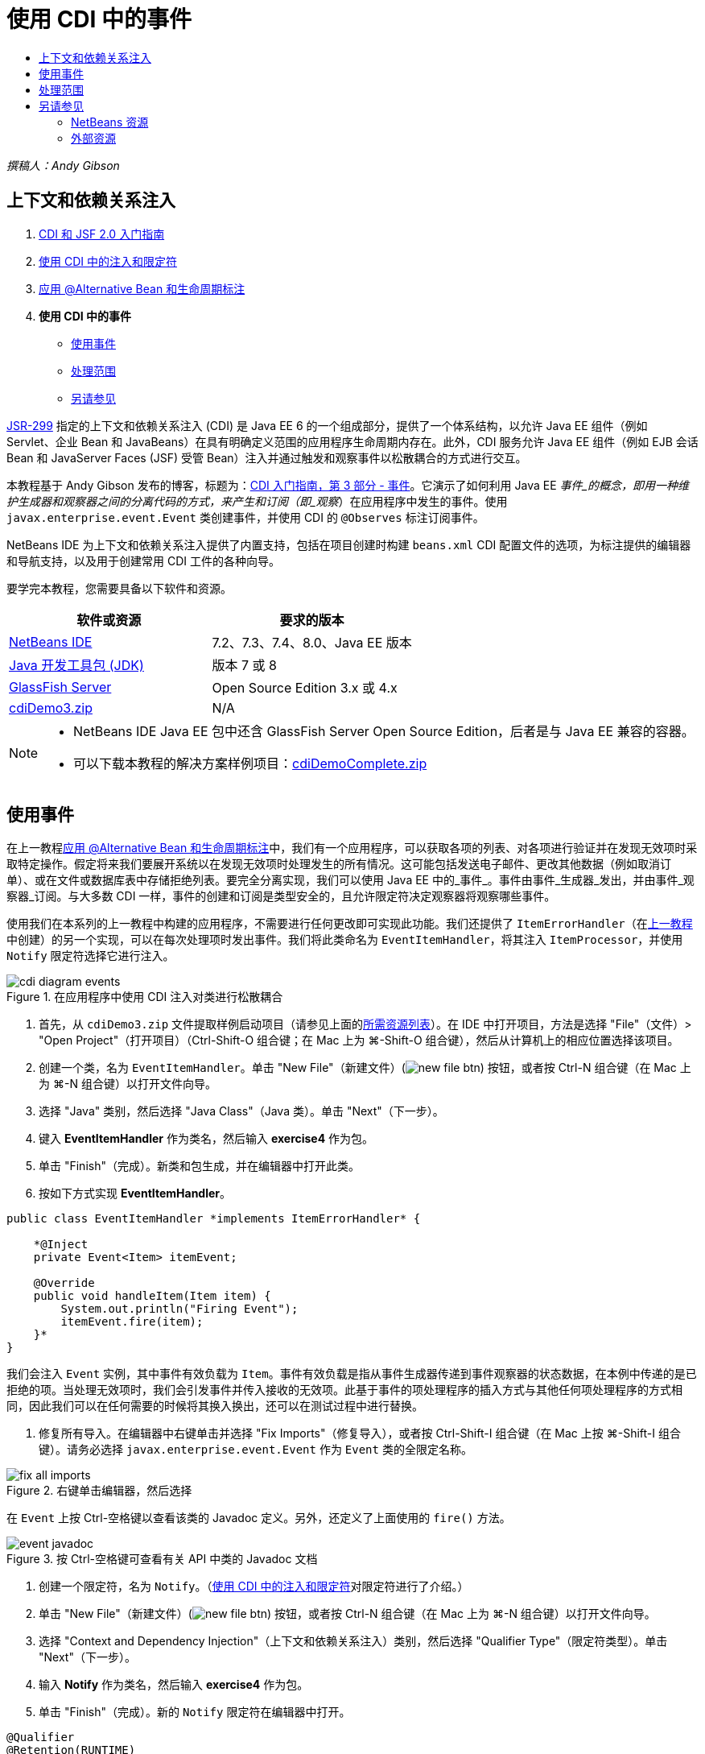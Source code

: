 // 
//     Licensed to the Apache Software Foundation (ASF) under one
//     or more contributor license agreements.  See the NOTICE file
//     distributed with this work for additional information
//     regarding copyright ownership.  The ASF licenses this file
//     to you under the Apache License, Version 2.0 (the
//     "License"); you may not use this file except in compliance
//     with the License.  You may obtain a copy of the License at
// 
//       http://www.apache.org/licenses/LICENSE-2.0
// 
//     Unless required by applicable law or agreed to in writing,
//     software distributed under the License is distributed on an
//     "AS IS" BASIS, WITHOUT WARRANTIES OR CONDITIONS OF ANY
//     KIND, either express or implied.  See the License for the
//     specific language governing permissions and limitations
//     under the License.
//

= 使用 CDI 中的事件
:jbake-type: tutorial
:jbake-tags: tutorials 
:jbake-status: published
:icons: font
:syntax: true
:source-highlighter: pygments
:toc: left
:toc-title:
:description: 使用 CDI 中的事件 - Apache NetBeans
:keywords: Apache NetBeans, Tutorials, 使用 CDI 中的事件

_撰稿人：Andy Gibson_


== 上下文和依赖关系注入

1. link:cdi-intro.html[+CDI 和 JSF 2.0 入门指南+]
2. link:cdi-inject.html[+使用 CDI 中的注入和限定符+]
3. link:cdi-validate.html[+应用 @Alternative Bean 和生命周期标注+]
4. *使用 CDI 中的事件*
* <<event,使用事件>>
* <<scopes,处理范围>>
* <<seealso,另请参见>>

link:http://jcp.org/en/jsr/detail?id=299[+JSR-299+] 指定的上下文和依赖关系注入 (CDI) 是 Java EE 6 的一个组成部分，提供了一个体系结构，以允许 Java EE 组件（例如 Servlet、企业 Bean 和 JavaBeans）在具有明确定义范围的应用程序生命周期内存在。此外，CDI 服务允许 Java EE 组件（例如 EJB 会话 Bean 和 JavaServer Faces (JSF) 受管 Bean）注入并通过触发和观察事件以松散耦合的方式进行交互。

本教程基于 Andy Gibson 发布的博客，标题为：link:http://www.andygibson.net/blog/index.php/2010/01/11/getting-started-with-jsf-2-0-and-cdi-part-3/[+CDI 入门指南，第 3 部分 - 事件+]。它演示了如何利用 Java EE _事件_的概念，即用一种维护生成器和观察器之间的分离代码的方式，来产生和订阅（即_观察_）在应用程序中发生的事件。使用 `javax.enterprise.event.Event` 类创建事件，并使用 CDI 的 `@Observes` 标注订阅事件。

NetBeans IDE 为上下文和依赖关系注入提供了内置支持，包括在项目创建时构建 `beans.xml` CDI 配置文件的选项，为标注提供的编辑器和导航支持，以及用于创建常用 CDI 工件的各种向导。


要学完本教程，您需要具备以下软件和资源。

|===
|软件或资源 |要求的版本 

|link:https://netbeans.org/downloads/index.html[+NetBeans IDE+] |7.2、7.3、7.4、8.0、Java EE 版本 

|link:http://www.oracle.com/technetwork/java/javase/downloads/index.html[+Java 开发工具包 (JDK)+] |版本 7 或 8 

|link:http://glassfish.dev.java.net/[+GlassFish Server+] |Open Source Edition 3.x 或 4.x 

|link:https://netbeans.org/projects/samples/downloads/download/Samples%252FJavaEE%252FcdiDemo3.zip[+cdiDemo3.zip+] |N/A 
|===

[NOTE]
====
* NetBeans IDE Java EE 包中还含 GlassFish Server Open Source Edition，后者是与 Java EE 兼容的容器。
* 可以下载本教程的解决方案样例项目：link:https://netbeans.org/projects/samples/downloads/download/Samples%252FJavaEE%252FcdiDemoComplete.zip[+cdiDemoComplete.zip+]
====



[[event]]
== 使用事件

在上一教程link:cdi-validate.html[+应用 @Alternative Bean 和生命周期标注+]中，我们有一个应用程序，可以获取各项的列表、对各项进行验证并在发现无效项时采取特定操作。假定将来我们要展开系统以在发现无效项时处理发生的所有情况。这可能包括发送电子邮件、更改其他数据（例如取消订单）、或在文件或数据库表中存储拒绝列表。要完全分离实现，我们可以使用 Java EE 中的_事件_。事件由事件_生成器_发出，并由事件_观察器_订阅。与大多数 CDI 一样，事件的创建和订阅是类型安全的，且允许限定符决定观察器将观察哪些事件。

使用我们在本系列的上一教程中构建的应用程序，不需要进行任何更改即可实现此功能。我们还提供了 `ItemErrorHandler`（在link:cdi-validate.html[+上一教程+]中创建）的另一个实现，可以在每次处理项时发出事件。我们将此类命名为 `EventItemHandler`，将其注入 `ItemProcessor`，并使用 `Notify` 限定符选择它进行注入。

image::images/cdi-diagram-events.png[title="在应用程序中使用 CDI 注入对类进行松散耦合"]

1. 首先，从 `cdiDemo3.zip` 文件提取样例启动项目（请参见上面的<<requiredSoftware,所需资源列表>>）。在 IDE 中打开项目，方法是选择 "File"（文件）> "Open Project"（打开项目）（Ctrl-Shift-O 组合键；在 Mac 上为 ⌘-Shift-O 组合键），然后从计算机上的相应位置选择该项目。
2. 创建一个类，名为 `EventItemHandler`。单击 "New File"（新建文件）(image:images/new-file-btn.png[]) 按钮，或者按 Ctrl-N 组合键（在 Mac 上为 ⌘-N 组合键）以打开文件向导。
3. 选择 "Java" 类别，然后选择 "Java Class"（Java 类）。单击 "Next"（下一步）。
4. 键入 *EventItemHandler* 作为类名，然后输入 *exercise4* 作为包。
5. 单击 "Finish"（完成）。新类和包生成，并在编辑器中打开此类。
6. 按如下方式实现 *EventItemHandler*。

[source,java]
----

public class EventItemHandler *implements ItemErrorHandler* {

    *@Inject
    private Event<Item> itemEvent;

    @Override
    public void handleItem(Item item) {
        System.out.println("Firing Event");
        itemEvent.fire(item);
    }*
}
----
我们会注入 `Event` 实例，其中事件有效负载为 `Item`。事件有效负载是指从事件生成器传递到事件观察器的状态数据，在本例中传递的是已拒绝的项。当处理无效项时，我们会引发事件并传入接收的无效项。此基于事件的项处理程序的插入方式与其他任何项处理程序的方式相同，因此我们可以在任何需要的时候将其换入换出，还可以在测试过程中进行替换。


. 修复所有导入。在编辑器中右键单击并选择 "Fix Imports"（修复导入），或者按 Ctrl-Shift-I 组合键（在 Mac 上按 ⌘-Shift-I 组合键）。请务必选择 `javax.enterprise.event.Event` 作为 `Event` 类的全限定名称。

image::images/fix-all-imports.png[title="右键单击编辑器，然后选择 "Fix Imports"（修复导入）以调出 "Fix Imports"（修复导入）对话框"] 

[tips]#在 `Event` 上按 Ctrl-空格键以查看该类的 Javadoc 定义。另外，还定义了上面使用的 `fire()` 方法。# 

image::images/event-javadoc.png[title="按 Ctrl-空格键可查看有关 API 中类的 Javadoc 文档"]



. 创建一个限定符，名为 `Notify`。（link:cdi-inject.html[+使用 CDI 中的注入和限定符+]对限定符进行了介绍。）


. 单击 "New File"（新建文件）(image:images/new-file-btn.png[]) 按钮，或者按 Ctrl-N 组合键（在 Mac 上为 ⌘-N 组合键）以打开文件向导。


. 选择 "Context and Dependency Injection"（上下文和依赖关系注入）类别，然后选择 "Qualifier Type"（限定符类型）。单击 "Next"（下一步）。


. 输入 *Notify* 作为类名，然后输入 *exercise4* 作为包。


. 单击 "Finish"（完成）。新的 `Notify` 限定符在编辑器中打开。

[source,java]
----

@Qualifier
@Retention(RUNTIME)
@Target({METHOD, FIELD, PARAMETER, TYPE})
public @interface Notify {
}
----


. 将 `@Notify` 标注添加到 `EventItemHandler`。

[source,java]
----

*@Notify*
public class EventItemHandler implements ItemErrorHandler {

    ...
}
----
我们创建了一个 `@Notify` 限定符标注为注入标识此错误处理程序，并可以通过将其添加到注入点以在我们的 `ItemProcessor` 中使用。


. 在 `exercise2.ItemProcessor` 中，将 `@Notify` 标注添加到 `EventItemHandler` 的注入点。

[source,java]
----

@Named
@RequestScoped
public class ItemProcessor {

    @Inject @Demo
    private ItemDao itemDao;

    @Inject
    private ItemValidator itemValidator;

    @Inject *@Notify*
    private ItemErrorHandler itemErrorHandler;

    public void execute() {
        List<Item> items = itemDao.fetchItems();
        for (Item item : items) {
            if (!itemValidator.isValid(item)) {
                itemErrorHandler.handleItem(item);
            }
        }
    }
}
----
（使用编辑器的提示为 `exercise4.Notify` 添加 import 语句。）


. 单击 "Run Project"（运行项目）(image:images/run-project-btn.png[]) 按钮以运行项目。


. 在浏览器中，单击 `Execute` 按钮，然后返回至 IDE，并在 "Output"（输出）窗口（Ctrl-4 组合键；在 Mac 上为 ⌘-4 组合键）中查看服务器日志。因为已构建的应用程序目前使用 `DefaultItemDao` 设置四个 `Item`，然后在 `Item` 上应用 `RelaxedItemValidator`，您会看到 `itemErrorHandler` 引发两次。

image::images/output-window.png[title="查看显示在 "Output"（输出）窗口中的 GlassFish Server 日志"] 

目前我们还无法观察事件。不过，可以通过使用 `@Observes` 标注创建 _observer_ 方法来解决此问题。只需执行此操作即可观察事件。为了进行演示，我们可以通过添加调用其 `handleItem()` 方法的观察器方法来修改 `FileErrorReporter`（已在link:cdi-validate.html[+上一教程+]中创建），以响应引发事件。


. 要使我们的 `FileErrorReporter` 响应事件，请向类中添加以下方法。

[source,java]
----

public class FileErrorReporter implements ItemErrorHandler {

    *public void eventFired(@Observes Item item) {
        handleItem(item);
    }*

    ...
}
----
（使用编辑器的提示为 `javax.enterprise.event.Observes` 添加 import 语句。）


. 再次运行项目（F6；在 Mac 上为 fn-F6），单击 `Execute` 按钮，然后返回至 IDE 并检查 "Output"（输出）窗口中的服务器日志。

image::images/output-window2.png[title="查看显示在 "Output"（输出）窗口中的 GlassFish Server 日志"] 

可以看到，事件与之前一样会在无效对象上引发，但是现在每次引发事件时都将保存项信息。您可能还会注意到，可以观察生命周期事件，因为为每个引发事件创建和关闭了 `FileErrorReporter` Bean。（有关诸如 `@PostConstruct` 和 `@PreDestroy` 等生命周期标注的讨论，请参见link:cdi-validate.html[+应用 @Alternative Bean 和生命周期标注+]。）

如以上步骤所示，`@Observes` 标注提供了一种简单的方式来观察事件。

还可以使用限定符标注事件和观察器，使观察器仅能够观察一个项的特定事件。有关演示，请参见 link:http://www.andygibson.net/blog/index.php/2010/01/11/getting-started-with-jsf-2-0-and-cdi-part-3/[+CDI 入门指南，第 3 部分 - 事件+]。



[[scopes]]
== 处理范围

就应用程序的现状而言，每次发出事件时都会创建一个 `FileErrorReporter` Bean。在这种情况下，我们不希望每次都创建新 Bean，因为我们不希望打开和关闭每个项的文件。但是仍然希望在启动进程时打开文件，然后在进程结束以后关闭文件。因此，需要考虑 `FileErrorReporter` Bean 的_范围_。

目前，`FileErrorReporter` Bean 没有定义范围。当没有定义范围时，CDI 使用默认的伪依赖型范围。实际上，这意味着在非常短的时间范围内创建和销毁 Bean，通常在方法调用期间进行。在当前方案中，Bean 是在引发事件过程中创建和销毁的。要解决此问题，我们可以通过手动添加范围标注来延长 Bean 的范围。我们会将此 Bean 标注为 `@RequestScoped`，以便在引发第一个事件过程中创建 Bean 时，此 Bean 在请求过程中一直存在。这还意味着，对于限定注入此 Bean 的任何注入点，将注入同一 Bean 实例。

1. 在 `FileErrorReporter` 中为 `javax.enterprise.context.RequestScoped` 添加 `@RequestScope` 标注和相应的 import 语句。

[source,java]
----

*import javax.enterprise.context.RequestScoped;*
...

*@RequestScoped*
public class FileErrorReporter implements ItemErrorHandler { ... }
----
[tips]#键入时按 Ctrl-空格键以调用编辑器的代码完成支持。通过代码完成选择项时，所有关联 import 语句都会自动添加到类中。# 

image::images/code-completion.png[title="在键入时按 Ctrl-空格键可调用代码完成建议"]



. 再次运行项目（F6；在 Mac 上为 fn-F6），单击 `Execute` 按钮，然后返回至 IDE 并检查 "Output"（输出）窗口中的服务器日志。

image::images/output-window3.png[title="查看显示在 "Output"（输出）窗口中的 GlassFish Server 日志"] 

请注意，仅当引发第一个事件时创建 `FileErrorReporter` Bean，并在引发最后一个事件以后将其关闭。

[source,java]
----

INFO: Firing Event
*INFO: Creating file error reporter*
INFO: Saving exercise2.Item@48ce88f6 [Value=34, Limit=7] to file
INFO: Firing Event
INFO: Saving exercise2.Item@3cae5788 [Value=89, Limit=32] to file
*INFO: Closing file error reporter*

----

事件是以模块化方式分离系统各部分的极好方法，因为事件观察器和生成器互相之间并不了解，它们也不需要进行任何配置来了解彼此。可以添加订阅事件生成器不知道观察器事件的代码片段。（如果不使用事件，则通常需要手动让事件生成器调用观察器。）例如，如果有人更新了订单状态，则可以添加一个事件，以电子邮件的形式发送给销售代表，或者如果技术支持问题已存在超过一个星期，则通知客户经理。此类规则可以在没有事件的情况下实现，但事件可以简化分离业务逻辑操作。此外，不存在编译时或构建时依赖关系。您只需要将模块添加到应用程序，这些模块便会自动开始观察和创建事件。

link:/about/contact_form.html?to=3&subject=Feedback:%20Working%20with%20Events%20in%20CDI[+发送有关此教程的反馈意见+]



[[seealso]]
== 另请参见

有关 CDI 和 Java EE 的详细信息，请参见以下资源。


=== NetBeans 资源

* link:cdi-intro.html[+上下文和依赖关系注入以及 JSF 2.0 入门指南+]
* link:cdi-inject.html[+使用 CDI 中的注入和限定符+]
* link:cdi-validate.html[+应用 @Alternative Bean 和生命周期标注+]
* link:javaee-gettingstarted.html[+Java EE 应用程序入门指南+]
* link:../web/jsf20-intro.html[+JavaServer Faces 2.0 简介+]


=== 外部资源

* link:http://blogs.oracle.com/enterprisetechtips/entry/using_cdi_and_dependency_injection[+企业技术提示：在 JSF 2.0 应用程序中使用面向 Java 的 CDI 和依赖关系注入+]
* link:http://download.oracle.com/javaee/6/tutorial/doc/gjbnr.html[+Java EE 6 教程第五部分：面向 Java EE 平台的上下文和依赖关系注入+]
* link:http://jcp.org/en/jsr/detail?id=299[+JSR 299：上下文和依赖关系注入规范+]
* link:http://jcp.org/en/jsr/detail?id=316[+JSR 316：Java Platform、Enterprise Edition 6 规范+]
